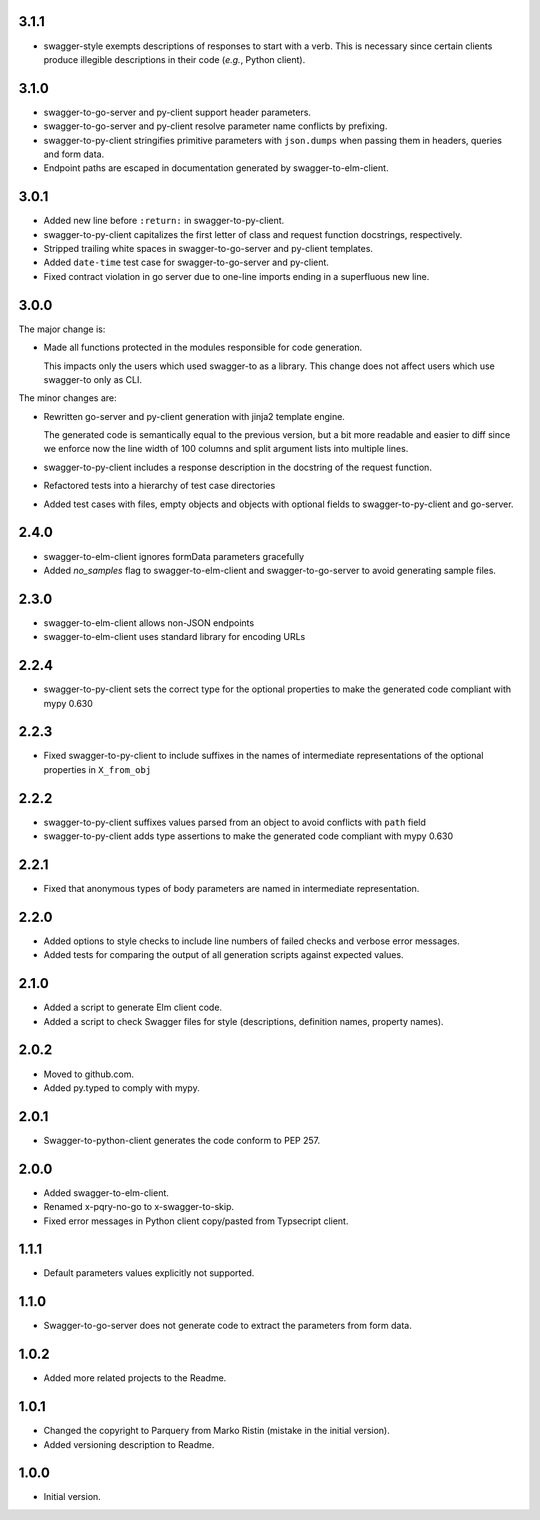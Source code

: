 3.1.1
=====
* swagger-style exempts descriptions of responses to start with a verb. This is necessary since certain clients produce
  illegible descriptions in their code (*e.g.*, Python client).

3.1.0
=====
* swagger-to-go-server and py-client support header parameters.
* swagger-to-go-server and py-client resolve parameter name conflicts by prefixing.
* swagger-to-py-client stringifies primitive parameters with ``json.dumps`` when passing them
  in headers, queries and form data.
* Endpoint paths are escaped in documentation generated by swagger-to-elm-client.

3.0.1
=====
* Added new line before ``:return:`` in swagger-to-py-client.
* swagger-to-py-client capitalizes the first letter of class and request function docstrings, respectively.
* Stripped trailing white spaces in swagger-to-go-server and py-client templates.
* Added ``date-time`` test case for swagger-to-go-server and py-client.
* Fixed contract violation in go server due to one-line imports ending in a superfluous new line.

3.0.0
=====
The major change is:

* Made all functions protected in the modules responsible for code generation.

  This impacts only the users which used swagger-to as a library. This change does not affect users which use
  swagger-to only as CLI.

The minor changes are:

* Rewritten go-server and py-client generation with jinja2 template engine.

  The generated code is semantically equal to the previous version, but a bit more readable and easier to diff
  since we enforce now the line width of 100 columns and split argument lists into multiple lines.
* swagger-to-py-client includes a response description in the docstring of the request function.
* Refactored tests into a hierarchy of test case directories
* Added test cases with files, empty objects and objects with optional fields to swagger-to-py-client and go-server.

2.4.0
=====
* swagger-to-elm-client ignores formData parameters gracefully
* Added `no_samples` flag to swagger-to-elm-client and swagger-to-go-server to
  avoid generating sample files.

2.3.0
=====
* swagger-to-elm-client allows non-JSON endpoints
* swagger-to-elm-client uses standard library for encoding URLs

2.2.4
=====
* swagger-to-py-client sets the correct type for the optional properties to make the generated code
  compliant with mypy 0.630

2.2.3
=====
* Fixed swagger-to-py-client to include suffixes in the names of intermediate representations of the
  optional properties in ``X_from_obj``

2.2.2
=====
* swagger-to-py-client suffixes values parsed from an object to avoid conflicts with ``path`` field
* swagger-to-py-client adds type assertions to make the generated code compliant with mypy 0.630

2.2.1
=====
* Fixed that anonymous types of body parameters are named in intermediate representation.

2.2.0
=====
* Added options to style checks to include line numbers of failed checks and verbose error messages.
* Added tests for comparing the output of all generation scripts against expected values.

2.1.0
=====
* Added a script to generate Elm client code.
* Added a script to check Swagger files for style (descriptions, definition names, property names).

2.0.2
=====
* Moved to github.com.
* Added py.typed to comply with mypy.

2.0.1
=====
* Swagger-to-python-client generates the code conform to PEP 257.

2.0.0
=====
* Added swagger-to-elm-client.
* Renamed x-pqry-no-go to x-swagger-to-skip.
* Fixed error messages in Python client copy/pasted from Typsecript client.

1.1.1
=====
* Default parameters values explicitly not supported.

1.1.0
=====
* Swagger-to-go-server does not generate code to extract the parameters from form data.

1.0.2
=====
* Added more related projects to the Readme.

1.0.1
=====
* Changed the copyright to Parquery from Marko Ristin (mistake in the initial version).
* Added versioning description to Readme.

1.0.0
=====
* Initial version.

